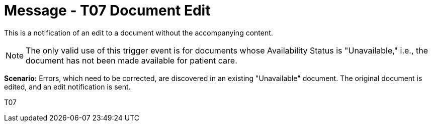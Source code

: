 = Message - T07 Document Edit
:v291_section: "9.6.7"
:v2_section_name: "MDM/ACK - Document Edit Notification (Event T07)"
:generated: "Thu, 01 Aug 2024 15:25:17 -0600"

This is a notification of an edit to a document without the accompanying content.

[NOTE]
The only valid use of this trigger event is for documents whose Availability Status is "Unavailable," i.e., the document has not been made available for patient care.

*Scenario:* Errors, which need to be corrected, are discovered in an existing "Unavailable" document. The original document is edited, and an edit notification is sent.

[tabset]
T07








